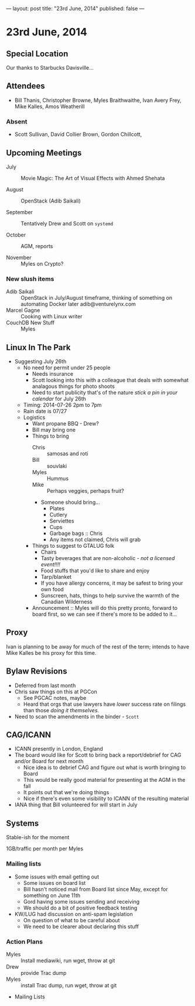 ---
layout: post
title: "23rd June, 2014"
published: false
---

* 23rd June, 2014
** Special Location
   Our thanks to Starbucks Davisville...

** Attendees
- Bill Thanis,  Christopher Browne, Myles Braithwaithe, Ivan Avery Frey, Mike Kalles, Amos Weatherill

*** Absent
- Scott Sullivan, David Collier Brown, Gordon Chillcott,   

** Upcoming Meetings

- July :: Movie Magic: The Art of Visual Effects with Ahmed Shehata

- August :: OpenStack (Adib Saikali)

- September :: Tentatively Drew and Scott on ~systemd~

- October :: AGM, reports

- November :: Myles on Crypto?

*** New slush items
  - Adib Saikali :: OpenStack in July/August timeframe, thinking of something on automating Docker later adib@venturelynx.com
  - Marcel Gagne :: Cooking with Linux writer
  - CouchDB New Stuff :: Myles
		  
** Linux In The Park

  - Suggesting July 26th
    - No need for permit under 25 people
       - Needs insurance
       - Scott looking into this with a colleague that deals with somewhat analagous things for photo shoots
      - Need to start publicity that's of the nature /stick a pin in your calendar/ for July 26th
    - Timing: 2014-07-26 2pm to 7pm
    - Rain date is 07/27
    - Logistics
      - Want propane BBQ - Drew?
      - Bill may bring one
      - Things to bring
        - Chris :: samosas and roti
        - Bill :: souvlaki
        - Myles :: Hummus
        - Mike :: Perhaps veggies, perhaps fruit?
        - Someone should bring...
          - Plates
          - Cutlery
          - Serviettes
          - Cups
          - Garbage bags :: Chris
          - Any items not claimed, Chris will grab
      - Things to suggest to GTALUG folk
        - Chairs
        - Tasty beverages that are non-alcoholic - /not a licensed event!!!!/
        - Food stuffs that you'd like to share and enjoy
        - Tarp/blanket
        - If you have allergy concerns, it may be safest to bring your own food
        - Sunscreen, hats, things to help survive the warmth of the Canadian Wilderness
      - Announcement :: Myles will do this pretty pronto, forward to board first, so we can see if there's more to be added to it...
      
** Proxy
   Ivan is planning to be away for much of the rest of the term; intends to have Mike Kalles be his proxy for this time.
   
** Bylaw Revisions
   - Deferred from last month
   - Chris saw things on this at PGCon
     - See PGCAC notes, maybe
     - Heard that orgs that use lawyers have /lower/ success rate on
       filings than those /doing it themselves/.
   - Need to scan the amendments in the binder - ~Scott~

** CAG/ICANN
   - ICANN presently in London, England
   - The board would like for Scott to bring back a report/debrief for CAG and/or Board for next month
     - Nice idea is to debrief CAG and figure out what is worth bringing to Board
     - This would be really good material for presenting at the AGM in the fall
     - It points out that we're doing things
     - Nice if there's even some visibility to ICANN of the resulting material
   - IANA thing that Bill volunteered for will start in July
     
** Systems
    Stable-ish for the moment
    
    1GB/traffic per month per Myles
    
*** Mailing lists
  - Some issues with email getting out
    - Some issues on board list
    - Bill hasn't noticed mail from Board list since May, except for something on June 11th
    - Gord having some issues sending and receiving
    - We should do a bit of positive feedback testing
  - KW/LUG had discussion on anti-spam legislation
    - On question of what to be careful about
    - We need to be clearer about declaring this stuff
    
*** Action Plans
     - Myles :: Install mediawiki, run wget, throw at git
     - Drew :: provide Trac dump
     - Myles :: install Trac dump, run wget, throw at git
     - Mailing Lists

















   
